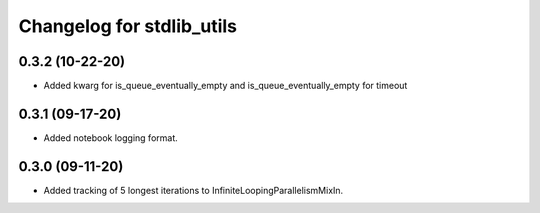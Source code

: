 Changelog for stdlib_utils
==========================

0.3.2 (10-22-20)
------------------

- Added kwarg for is_queue_eventually_empty and is_queue_eventually_empty for timeout


0.3.1 (09-17-20)
------------------

- Added notebook logging format.


0.3.0 (09-11-20)
------------------

- Added tracking of 5 longest iterations to InfiniteLoopingParallelismMixIn.
